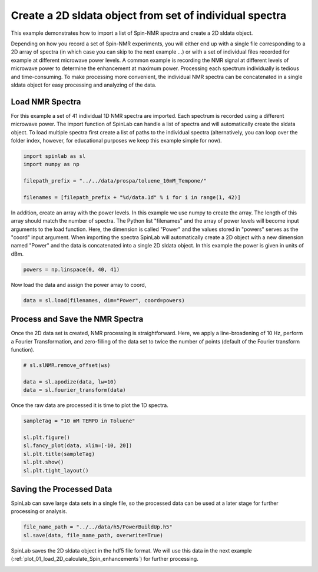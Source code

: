 
.. DO NOT EDIT.
.. THIS FILE WAS AUTOMATICALLY GENERATED BY SPHINX-GALLERY.
.. TO MAKE CHANGES, EDIT THE SOURCE PYTHON FILE:
.. "auto_examples\01_ImportingData\plot_04_create_dnpdata_object_from_individual_files.py"
.. LINE NUMBERS ARE GIVEN BELOW.

.. only:: html

    .. note::
        :class: sphx-glr-download-link-note

        :ref:`Go to the end <sphx_glr_download_auto_examples_01_ImportingData_plot_04_create_dnpdata_object_from_individual_files.py>`
        to download the full example code.

.. rst-class:: sphx-glr-example-title

.. _sphx_glr_auto_examples_01_ImportingData_plot_04_create_dnpdata_object_from_individual_files.py:


.. _plot_04_create_sldata_object_from_individual_files:

=========================================================
Create a 2D sldata object from set of individual spectra
=========================================================

This example demonstrates how to import a list of Spin-NMR spectra and create a 2D sldata object.

Depending on how you record a set of Spin-NMR experiments, you will either end up with a single file corresponding to a 2D array of spectra (in which case you can skip to the next example ...) or with a set of individual files recorded for example at different microwave power levels. A common example is recording the NMR signal at different levels of microwave power to determine the enhancement at maximum power. Processing each spectrum individually is tedious and time-consuming. To make processing more convenient, the individual NMR spectra can be concatenated in a single sldata object for easy processing and analyzing of the data.

.. GENERATED FROM PYTHON SOURCE LINES 14-17

Load NMR Spectra
----------------
For this example a set of 41 individual 1D NMR spectra are imported. Each spectrum is recorded using a different microwave power. The import function of SpinLab can handle a list of spectra and will automatically create the sldata object. To load multiple spectra first create a list of paths to the individual spectra (alternatively, you can loop over the folder index, however, for educational purposes we keep this example simple for now).

.. GENERATED FROM PYTHON SOURCE LINES 17-25

.. code-block:: Python


    import spinlab as sl
    import numpy as np

    filepath_prefix = "../../data/prospa/toluene_10mM_Tempone/"

    filenames = [filepath_prefix + "%d/data.1d" % i for i in range(1, 42)]








.. GENERATED FROM PYTHON SOURCE LINES 26-27

In addition, create an array with the power levels. In this example we use numpy to create the array. The length of this array should match the number of spectra. The Python list "filenames" and the array of power levels will become input arguments to the load function. Here, the dimension is called "Power" and the values stored in "powers" serves as the "coord" input argument. When importing the spectra SpinLab will automatically create a 2D object with a new dimension named "Power" and the data is concatenated into a single 2D sldata object. In this example the power is given in units of dBm.

.. GENERATED FROM PYTHON SOURCE LINES 27-30

.. code-block:: Python


    powers = np.linspace(0, 40, 41)








.. GENERATED FROM PYTHON SOURCE LINES 31-32

Now load the data and assign the power array to coord,

.. GENERATED FROM PYTHON SOURCE LINES 32-35

.. code-block:: Python


    data = sl.load(filenames, dim="Power", coord=powers)








.. GENERATED FROM PYTHON SOURCE LINES 36-39

Process and Save the NMR Spectra
--------------------------------
Once the 2D data set is created, NMR processing is straightforward. Here, we apply a line-broadening of 10 Hz, perform a Fourier Transformation, and zero-filling of the data set to twice the number of points (default of the Fourier transform function).

.. GENERATED FROM PYTHON SOURCE LINES 39-45

.. code-block:: Python


    # sl.slNMR.remove_offset(ws)

    data = sl.apodize(data, lw=10)
    data = sl.fourier_transform(data)








.. GENERATED FROM PYTHON SOURCE LINES 46-47

Once the raw data are processed it is time to plot the 1D spectra.

.. GENERATED FROM PYTHON SOURCE LINES 47-56

.. code-block:: Python


    sampleTag = "10 mM TEMPO in Toluene"

    sl.plt.figure()
    sl.fancy_plot(data, xlim=[-10, 20])
    sl.plt.title(sampleTag)
    sl.plt.show()
    sl.plt.tight_layout()




.. image-sg:: /auto_examples/01_ImportingData/images/sphx_glr_plot_04_create_dnpdata_object_from_individual_files_001.png
   :alt: 10 mM TEMPO in Toluene
   :srcset: /auto_examples/01_ImportingData/images/sphx_glr_plot_04_create_dnpdata_object_from_individual_files_001.png
   :class: sphx-glr-single-img





.. GENERATED FROM PYTHON SOURCE LINES 57-60

Saving the Processed Data
-------------------------
SpinLab can save large data sets in a single file, so the processed data can be used at a later stage for further processing or analysis.

.. GENERATED FROM PYTHON SOURCE LINES 60-64

.. code-block:: Python


    file_name_path = "../../data/h5/PowerBuildUp.h5"
    sl.save(data, file_name_path, overwrite=True)








.. GENERATED FROM PYTHON SOURCE LINES 65-66

SpinLab saves the 2D sldata object in the hdf5 file format. We will use this data in the next example (:ref:`plot_01_load_2D_calculate_Spin_enhancements`) for further processing.


.. rst-class:: sphx-glr-timing

   **Total running time of the script:** (0 minutes 2.212 seconds)


.. _sphx_glr_download_auto_examples_01_ImportingData_plot_04_create_dnpdata_object_from_individual_files.py:

.. only:: html

  .. container:: sphx-glr-footer sphx-glr-footer-example

    .. container:: sphx-glr-download sphx-glr-download-jupyter

      :download:`Download Jupyter notebook: plot_04_create_dnpdata_object_from_individual_files.ipynb <plot_04_create_dnpdata_object_from_individual_files.ipynb>`

    .. container:: sphx-glr-download sphx-glr-download-python

      :download:`Download Python source code: plot_04_create_dnpdata_object_from_individual_files.py <plot_04_create_dnpdata_object_from_individual_files.py>`

    .. container:: sphx-glr-download sphx-glr-download-zip

      :download:`Download zipped: plot_04_create_dnpdata_object_from_individual_files.zip <plot_04_create_dnpdata_object_from_individual_files.zip>`


.. only:: html

 .. rst-class:: sphx-glr-signature

    `Gallery generated by Sphinx-Gallery <https://sphinx-gallery.github.io>`_
